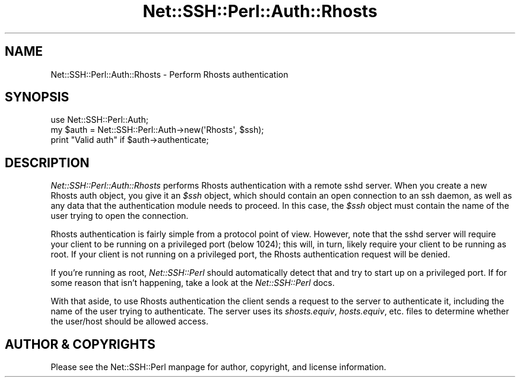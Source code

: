 .\" -*- mode: troff; coding: utf-8 -*-
.\" Automatically generated by Pod::Man 5.01 (Pod::Simple 3.43)
.\"
.\" Standard preamble:
.\" ========================================================================
.de Sp \" Vertical space (when we can't use .PP)
.if t .sp .5v
.if n .sp
..
.de Vb \" Begin verbatim text
.ft CW
.nf
.ne \\$1
..
.de Ve \" End verbatim text
.ft R
.fi
..
.\" \*(C` and \*(C' are quotes in nroff, nothing in troff, for use with C<>.
.ie n \{\
.    ds C` ""
.    ds C' ""
'br\}
.el\{\
.    ds C`
.    ds C'
'br\}
.\"
.\" Escape single quotes in literal strings from groff's Unicode transform.
.ie \n(.g .ds Aq \(aq
.el       .ds Aq '
.\"
.\" If the F register is >0, we'll generate index entries on stderr for
.\" titles (.TH), headers (.SH), subsections (.SS), items (.Ip), and index
.\" entries marked with X<> in POD.  Of course, you'll have to process the
.\" output yourself in some meaningful fashion.
.\"
.\" Avoid warning from groff about undefined register 'F'.
.de IX
..
.nr rF 0
.if \n(.g .if rF .nr rF 1
.if (\n(rF:(\n(.g==0)) \{\
.    if \nF \{\
.        de IX
.        tm Index:\\$1\t\\n%\t"\\$2"
..
.        if !\nF==2 \{\
.            nr % 0
.            nr F 2
.        \}
.    \}
.\}
.rr rF
.\" ========================================================================
.\"
.IX Title "Net::SSH::Perl::Auth::Rhosts 3"
.TH Net::SSH::Perl::Auth::Rhosts 3 2023-08-07 "perl v5.38.2" "User Contributed Perl Documentation"
.\" For nroff, turn off justification.  Always turn off hyphenation; it makes
.\" way too many mistakes in technical documents.
.if n .ad l
.nh
.SH NAME
Net::SSH::Perl::Auth::Rhosts \- Perform Rhosts authentication
.SH SYNOPSIS
.IX Header "SYNOPSIS"
.Vb 3
\&    use Net::SSH::Perl::Auth;
\&    my $auth = Net::SSH::Perl::Auth\->new(\*(AqRhosts\*(Aq, $ssh);
\&    print "Valid auth" if $auth\->authenticate;
.Ve
.SH DESCRIPTION
.IX Header "DESCRIPTION"
\&\fINet::SSH::Perl::Auth::Rhosts\fR performs Rhosts authentication
with a remote sshd server. When you create a new Rhosts auth
object, you give it an \fR\f(CI$ssh\fR\fI\fR object, which should contain an open
connection to an ssh daemon, as well as any data that the
authentication module needs to proceed. In this case, the
\&\fI\fR\f(CI$ssh\fR\fI\fR object must contain the name of the user trying
to open the connection.
.PP
Rhosts authentication is fairly simple from a protocol point
of view. However, note that the sshd server will require
your client to be running on a privileged port (below 1024);
this will, in turn, likely require your client to be running
as root. If your client is not running on a privileged port,
the Rhosts authentication request will be denied.
.PP
If you're running as root, \fINet::SSH::Perl\fR should
automatically detect that and try to start up on a privileged
port. If for some reason that isn't happening, take a look at
the \fINet::SSH::Perl\fR docs.
.PP
With that aside, to use Rhosts authentication the client
sends a request to the server to authenticate it, including
the name of the user trying to authenticate. The server uses
its \fIshosts.equiv\fR, \fIhosts.equiv\fR, etc. files to determine
whether the user/host should be allowed access.
.SH "AUTHOR & COPYRIGHTS"
.IX Header "AUTHOR & COPYRIGHTS"
Please see the Net::SSH::Perl manpage for author, copyright,
and license information.
